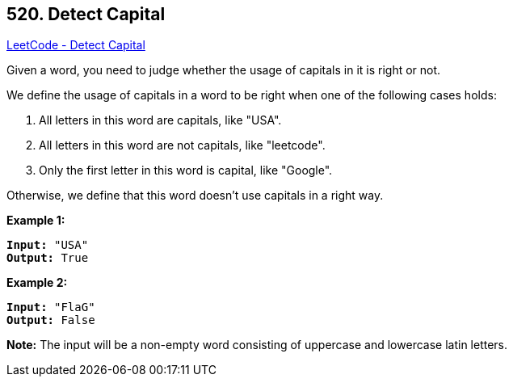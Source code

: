 == 520. Detect Capital

https://leetcode.com/problems/detect-capital/[LeetCode - Detect Capital]

Given a word, you need to judge whether the usage of capitals in it is right or not.

We define the usage of capitals in a word to be right when one of the following cases holds:


. All letters in this word are capitals, like "USA".
. All letters in this word are not capitals, like "leetcode".
. Only the first letter in this word is capital, like "Google".

Otherwise, we define that this word doesn't use capitals in a right way.

 

*Example 1:*

[subs="verbatim,quotes,macros"]
----
*Input:* "USA"
*Output:* True
----

 

*Example 2:*

[subs="verbatim,quotes,macros"]
----
*Input:* "FlaG"
*Output:* False
----

 

*Note:* The input will be a non-empty word consisting of uppercase and lowercase latin letters.

